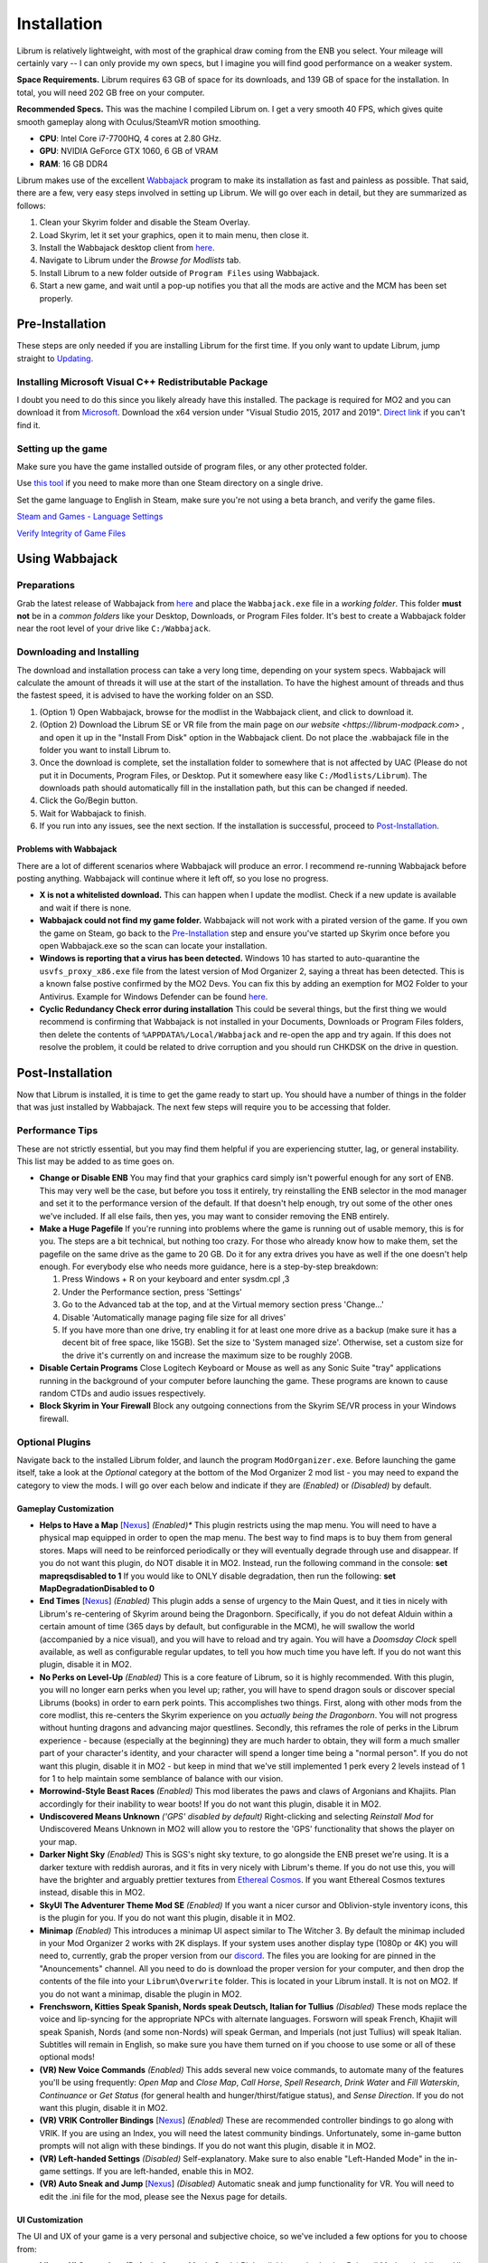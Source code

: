 Installation
============
Librum is relatively lightweight, with most of the graphical draw coming from the ENB you select. Your mileage will certainly vary -- I can only provide my own specs, but I imagine you will find good performance on a weaker system.

**Space Requirements.** Librum requires 63 GB of space for its downloads, and 139 GB of space for the installation. In total, you will need 202 GB free on your computer.

**Recommended Specs.** This was the machine I compiled Librum on. I get a very smooth 40 FPS, which gives quite smooth gameplay along with Oculus/SteamVR motion smoothing.


* **CPU**\ : Intel Core i7-7700HQ, 4 cores at 2.80 GHz.
* **GPU**\ : NVIDIA GeForce GTX 1060, 6 GB of VRAM
* **RAM**\ : 16 GB DDR4

Librum makes use of the excellent `Wabbajack <https://www.wabbajack.org/#/>`_ program to make its installation as fast and painless as possible. That said, there are a few, very easy steps involved in setting up Librum. We will go over each in detail, but they are summarized as follows:

#. Clean your Skyrim folder and disable the Steam Overlay.
#. Load Skyrim, let it set your graphics, open it to main menu, then close it.
#. Install the Wabbajack desktop client from `here <https://github.com/wabbajack-tools/wabbajack/releases>`_.
#. Navigate to Librum under the *Browse for Modlists* tab.
#. Install Librum to a new folder outside of ``Program Files`` using Wabbajack.
#. Start a new game, and wait until a pop-up notifies you that all the mods are active and the MCM has been set properly.


Pre-Installation
^^^^^^^^^^^^^^^^

These steps are only needed if you are installing Librum for the first time. If you only want to update Librum, jump straight to `Updating <#updating>`_.

Installing Microsoft Visual C++ Redistributable Package
~~~~~~~~~~~~~~~~~~~~~~~~~~~~~~~~~~~~~~~~~~~~~~~~~~~~~~~

I doubt you need to do this since you likely already have this installed. The package is required for MO2 and you can download it from `Microsoft <https://support.microsoft.com/en-us/help/2977003/the-latest-supported-visual-c-downloads>`_. Download the x64 version under "Visual Studio 2015, 2017 and 2019". `Direct link <https://aka.ms/vs/16/release/vc_redist.x64.exe>`_ if you can't find it.

Setting up the game
~~~~~~~~~~~~~~~~~~~~~~~

Make sure you have the game installed outside of program files, or any other protected folder.

Use `this tool <https://github.com/LostDragonist/steam-library-setup-tool>`_ if you need to make more than one Steam directory on a single drive.

Set the game language to English in Steam, make sure you're not using a beta branch, and verify the game files.

`Steam and Games - Language Settings <https://help.steampowered.com/en/faqs/view/4984-C127-121D-B3F2>`_

`Verify Integrity of Game Files <https://help.steampowered.com/en/faqs/view/0C48-FCBD-DA71-93EB>`_

Using Wabbajack
^^^^^^^^^^^^^^^

Preparations
~~~~~~~~~~~~

Grab the latest release of Wabbajack from `here <https://github.com/wabbajack-tools/wabbajack/releases>`_ and place the ``Wabbajack.exe`` file in a *working folder*. This folder **must not** be in a *common folders* like your Desktop, Downloads, or Program Files folder. It's best to create a Wabbajack folder near the root level of your drive like ``C:/Wabbajack``.

Downloading and Installing
~~~~~~~~~~~~~~~~~~~~~~~~~~

The download and installation process can take a very long time, depending on your system specs. Wabbajack will calculate the amount of threads it will use at the start of the installation. To have the highest amount of threads and thus the fastest speed, it is advised to have the working folder on an SSD.

#. (Option 1) Open Wabbajack, browse for the modlist in the Wabbajack client, and click to download it.
#. (Option 2) Download the Librum SE or VR file from the main page on `our website <https://librum-modpack.com>` , and open it up in the "Install From Disk" option in the Wabbajack client. Do not place the .wabbajack file in the folder you want to install Librum to.
#. Once the download is complete, set the installation folder to somewhere that is not affected by UAC (Please do not put it in Documents, Program Files, or Desktop. Put it somewhere easy like ``C:/Modlists/Librum``\ ). The downloads path should automatically fill in the installation path, but this can be changed if needed. 
#. Click the Go/Begin button.
#. Wait for Wabbajack to finish.
#. If you run into any issues, see the next section. If the installation is successful, proceed to `Post-Installation <#post-installation>`_.

Problems with Wabbajack
"""""""""""""""""""""""

There are a lot of different scenarios where Wabbajack will produce an error. I recommend re-running Wabbajack before posting anything. Wabbajack will continue where it left off, so you lose no progress.

* 
  **X is not a whitelisted download.** This can happen when I update the modlist. Check if a new update is available and wait if there is none.

* 
  **Wabbajack could not find my game folder.** Wabbajack will not work with a pirated version of the game. If you own the game on Steam, go back to the `Pre-Installation <#pre-installation>`_ step and ensure you've started up Skyrim once before you open Wabbajack.exe so the scan can locate your installation.

* 
  **Windows is reporting that a virus has been detected.** Windows 10 has started to auto-quarantine the ``usvfs_proxy_x86.exe`` file from the latest version of Mod Organizer 2, saying a threat has been detected. This is a known false postive confirmed by the MO2 Devs. You can fix this by adding an exemption for MO2 Folder to your Antivirus. Example for Windows Defender can be found `here <https://www.thewindowsclub.com/exclude-a-folder-from-windows-security-scan>`_.

* 
  **Cyclic Redundancy Check error during installation** This could be several things, but the first thing we would recommend is confirming that Wabbajack is not installed in your Documents, Downloads or Program Files folders, then delete the contents of ``%APPDATA%/Local/Wabbajack`` and re-open the app and try again. If this does not resolve the problem, it could be related to drive corruption and you should run CHKDSK on the drive in question.

Post-Installation
^^^^^^^^^^^^^^^^^

Now that Librum is installed, it is time to get the game ready to start up. You should have a number of things in the folder that was just installed by Wabbajack. The next few steps will require you to be accessing that folder. 


Performance Tips
~~~~~~~~~~~~~~~~

These are not strictly essential, but you may find them helpful if you are experiencing stutter, lag, or general instability. This list may be added to as time goes on.

*
  **Change or Disable ENB** You may find that your graphics card simply isn't powerful enough for any sort of ENB. This may very well be the case, but before you toss it entirely, try reinstalling the ENB selector in the mod manager and set it to the performance version of the default. If that doesn't help enough, try out some of the other ones we've included. If all else fails, then yes, you may want to consider removing the ENB entirely.

*
  **Make a Huge Pagefile** If you're running into problems where the game is running out of usable memory, this is for you. The steps are a bit technical, but nothing too crazy. For those who already know how to make them, set the pagefile on the same drive as the game to 20 GB. Do it for any extra drives you have as well if the one doesn't help enough. For everybody else who needs more guidance, here is a step-by-step breakdown:

  #. Press Windows + R on your keyboard and enter sysdm.cpl ,3
  #. Under the Performance section, press 'Settings'
  #. Go to the Advanced tab at the top, and at the Virtual memory section press 'Change...'
  #. Disable 'Automatically manage paging file size for all drives'
  #. If you have more than one drive, try enabling it for at least one more drive as a backup (make sure it has a decent bit of free space, like 15GB). Set the size to 'System managed size'. Otherwise, set a custom size for the drive it's currently on and increase the maximum size to be roughly 20GB.

*
  **Disable Certain Programs** Close Logitech Keyboard or Mouse as well as any Sonic Suite "tray" applications running in the background of your computer before launching the game. These programs are known to cause random CTDs and audio issues respectively.

*
  **Block Skyrim in Your Firewall** Block any outgoing connections from the Skyrim SE/VR process in your Windows firewall.

Optional Plugins
~~~~~~~~~~~~~~~~

Navigate back to the installed Librum folder, and launch the program ``ModOrganizer.exe``. Before launching the game itself, take a look at the *Optional* category at the bottom of the Mod Organizer 2 mod list - you may need to expand the category to view the mods. I will go over each below and indicate if they are *(Enabled)* or *(Disabled)* by default.

Gameplay Customization
""""""""""""""""""""""

*
  **Helps to Have a Map** [\ `Nexus <https://www.nexusmods.com/skyrimspecialedition/mods/37238>`_\ ] *(Enabled)** This plugin restricts using the map menu. You will need to have a physical map equipped in order to open the map menu. The best way to find maps is to buy them from general stores. Maps will need to be reinforced periodically or they will eventually degrade through use and disappear. If you do not want this plugin, do NOT disable it in MO2. Instead, run the following command in the console: **set mapreqsdisabled to 1** If you would like to ONLY disable degradation, then run the following: **set MapDegradationDisabled to 0**


* 
  **End Times** [\ `Nexus <https://www.nexusmods.com/skyrimspecialedition/mods/39201>`_\ ] *(Enabled)* This plugin adds a sense of urgency to the Main Quest, and it ties in nicely with Librum's re-centering of Skyrim around being the Dragonborn. Specifically, if you do not defeat Alduin within a certain amount of time (365 days by default, but configurable in the MCM), he will swallow the world (accompanied by a nice visual), and you will have to reload and try again. You will have a *Doomsday Clock* spell available, as well as configurable regular updates, to tell you how much time you have left. If you do not want this plugin, disable it in MO2.

* 
  **No Perks on Level-Up** *(Enabled)* This is a core feature of Librum, so it is highly recommended. With this plugin, you will no longer earn perks when you level up; rather, you will have to spend dragon souls or discover special Librums (books) in order to earn perk points. This accomplishes two things. First, along with other mods from the core modlist, this re-centers the Skyrim experience on you *actually being the Dragonborn*. You will not progress without hunting dragons and advancing major questlines. Secondly, this reframes the role of perks in the Librum experience - because (especially at the beginning) they are much harder to obtain, they will form a much smaller part of your character's identity, and your character will spend a longer time being a "normal person". If you do not want this plugin, disable it in MO2 - but keep in mind that we've still implemented 1 perk every 2 levels instead of 1 for 1 to help maintain some semblance of balance with our vision.

* 
  **Morrowind-Style Beast Races** *(Enabled)* This mod liberates the paws and claws of Argonians and Khajiits. Plan accordingly for their inability to wear boots! If you do not want this plugin, disable it in MO2.


*
  **Undiscovered Means Unknown** *('GPS' disabled by default)* Right-clicking and selecting *Reinstall Mod* for Undiscovered Means Unknown in MO2 will allow you to restore the 'GPS' functionality that shows the player on your map.

*
  **Darker Night Sky** *(Enabled)* This is SGS's night sky texture, to go alongside the ENB preset we're using. It is a darker texture with reddish auroras, and it fits in very nicely with Librum's theme. If you do not use this, you will have the brighter and arguably prettier textures from `Ethereal Cosmos <https://www.nexusmods.com/skyrimspecialedition/mods/5728>`_. If you want Ethereal Cosmos textures instead, disable this in MO2.

*
  **SkyUI The Adventurer Theme Mod SE** *(Enabled)* If you want a nicer cursor and Oblivion-style inventory icons, this is the plugin for you. If you do not want this plugin, disable it in MO2.

*
  **Minimap** *(Enabled)* This introduces a minimap UI aspect similar to The Witcher 3. By default the minimap included in your Mod Organizer 2 works with 2K displays. If your system uses another display type (1080p or 4K) you will need to, currently, grab the proper version from our `discord <https://discord.gg/nAQWr4VmG6>`_. The files you are looking for are pinned in the "Anouncements" channel. All you need to do is download the proper version for your computer, and then drop the contents of the file into your ``Librum\Overwrite`` folder. This is located in your Librum install. It is not on MO2. If you do not want a minimap, disable the plugin in MO2.

*
  **Frenchsworn, Kitties Speak Spanish, Nords speak Deutsch, Italian for Tullius** *(Disabled)* These mods replace the voice and lip-syncing for the appropriate NPCs with alternate languages. Forsworn will speak French, Khajiit will speak Spanish, Nords (and some non-Nords) will speak German, and Imperials (not just Tullius) will speak Italian. Subtitles will remain in English, so make sure you have them turned on if you choose to use some or all of these optional mods!

* 
  **(VR) New Voice Commands** *(Enabled)* This adds several new voice commands, to automate many of the features you'll be using frequently: *Open Map* and *Close Map*\ , *Call Horse*\ , *Spell Research*\ , *Drink Water* and *Fill Waterskin*\ , *Continuance* or *Get Status* (for general health and hunger/thirst/fatigue status), and *Sense Direction*. If you do not want this plugin, disable it in MO2.

* 
  **(VR) VRIK Controller Bindings** [\ `Nexus <https://www.nexusmods.com/skyrimspecialedition/mods/23416>`_\ ] *(Enabled)* These are recommended controller bindings to go along with VRIK. If you are using an Index, you will need the latest community bindings. Unfortunately, some in-game button prompts will not align with these bindings. If you do not want this plugin, disable it in MO2.

* 
  **(VR) Left-handed Settings** *(Disabled)* Self-explanatory. Make sure to also enable "Left-Handed Mode" in the in-game settings. If you are left-handed, enable this in MO2.

* 
  **(VR) Auto Sneak and Jump** [\ `Nexus <https://www.nexusmods.com/skyrimspecialedition/mods/23649>`_\ ] *(Disabled)* Automatic sneak and jump functionality for VR. You will need to edit the .ini file for the mod, please see the Nexus page for details.

UI Customization
""""""""""""""""

The UI and UX of your game is a very personal and subjective choice, so we've included a few options for you to choose from:


* 
  **Librum UI Customizer** *(Defaults font to Magic Cards)* Right-clicking and selecting Reinstall Mod on the Librum UI Customizer will allow you to choose between several pre-installed fonts, compatibility patches/replacers, and UI/HUD Presets. When prompted by MO2, select **Replace Mod**. The fonts can be previewed `here <https://i.imgur.com/a/QhGuCU9>`_\ , as well as in the FOMOD installer. A massive thanks to all the authors who have given permission for us to include these!
*
  **Librum ENB Selector** *(Defaults to Ominous ENB)* Right-clicking and selecting Reinstall Mod on the Librum ENB Selector will allow you to choose between several included ENB options with various quality presets. If playing Skyrim VR, we’ve also included some reshade options for better sharpening.

**Please note that if you have your Wabbajack Downloads folder outside of the** ``<Librum Install>/downloads`` **path, you will need to go to your downloads folder, copy the Librum ENB Selector and Librum UI Customizer .7z files to your** ``<Librum Install>/downloads`` **folder before you can Reinstall them in MO2 and use the FOMOD.**

**Alternatively, you can change the Librum Mod Organizer 2 Downloads directory by clicking the "Configure settings and workarounds" button in Mod Organizer 2 (it looks like a screw and wrench crossed over eachother) and changing the Downloads directory to whatever you selected when installing Librum in Wabbajack.**

Starting Librum
~~~~~~~~~~~~~~~

To start the game for real, start SKSE or "Play Librum" through Mod Organizer 2. This will be necessary every time you start the game; if you try to launch Skyrim through its default folder or through Steam, the game will be entirely vanilla.

Start a new game once you get to the main menu. You will start in the character creation area called *The Glade.* For more information on character creation, please read the `Survival Guide
<https://librum-for-skyrim-vr.readthedocs.io/en/latest/survival/index.html>`_ (but come back here after!).

If you want to read up on your character creation options, please see the `Character Creation
<https://librum-modpack.com/?page_id=296>`_ page.

Configure the MCM
~~~~~~~~~~~~~~~~~

Once you have created your character, wait until you receive a confirmation prompt to continue playing. **There is no MCM customization necessary for Librum 3.0.** The MCM options for all mods are set automatically to Librum's standard. There will be a section below this detailing options to personalize this yourself if you are not happy with some of the default settings.

However, if you are interested in using the voice commands available as an optional part of Librum, the following settings will have to be changed manually in the MCM.

#. **Hunterborn.** Set the "Sense Direction" hotkey to "x".
#. **Spell Research.** Set the "Spell Research" hotkey to "alt".
#. **SunHelm.** Set the "Continuance" hotkey to "y", and the "Drink Water/Fill Waterskin" hotkey to "l".

**Voice commands is an optional part of Librum located in the *Optional Controls* section near the bottom of the left panel in Mod Organiser 2.**


Personalizing the MCM
~~~~~~~~~~~~~~~~~~~~~

If you find that some of the default settings in Librum are not to your taste, you can usually customize most of them via the MCM. I will go over a number of the usual alteration requests we see:

**Survival and Needs.** By default `Frostfall <https://www.nexusmods.com/skyrimspecialedition/mods/671>`_ (used for cold weather survival) and `Sunhelm
<https://www.nexusmods.com/skyrimspecialedition/mods/39414>`_ (used for hunger/thirst needs) are enabled. If you do not want to have survival mechanics in your game, you can deactivate these mods via thier MCM menus. **After deactivating one, close the MCM completely to be back in the game and wait for a moment. Then open the MCM and deactivate the other. Do not try to deactivate both without closing and reopening the MCM.**
  If you are feeling like you are freezing too quickly or getting hungry/thirsty/tired too quickly you can also ajust the rates that these increase in the respective MCM menus. Turning down the "Exposure Rate" in the Frostfall MCM will slow the rate your character gets cold. The default value is 1.0 if you ever wish to reset it to default. Meanwhile, lowering the Hunger, Thirst, or Fatigue rates inside the Sunhelm MCM will make you need to eat, drink, and sleep less often. The default values for these are at 10 if you wish to go back to Librum default.

**Encumbrance.** Librum uses two mods to affect your encumbrance: `Realistic Capacity <https://www.nexusmods.com/skyrimspecialedition/mods/17577>`_ and `Cobb Encumbrance <https://www.nexusmods.com/skyrimspecialedition/mods/18362>`_. Realistic Capacity is the culprit if you are wondering why your carry weight is so low compared to normal Skyrim. It dynamically alters your carryweight depending on what you are wearing and fighting with. It makes your weapons and armor you use effectively weightless so that your carryweight is mostly taken up by the loot you grab. It is designed to make it more important to prioritize gems, and other small, but expensive items as loot over whole sets of armor and big weapons. You can disable the whole mod in the MCM if you are not enjoying the change, though Librum is very much balanced around the idea of a smaller carry capacity. You may want to enable Sunhelm's Carry Weight modifier in the Sunhelm MCM if you disable Realistic Capacity. Another option is to adjust the "Base Carry Capacity" section of Realistic Capacity MCM. It defaults to 25 with Librum, but you can increase that some if you like the idea of the mod, but want some more wiggle room.

Cobb Encumbrance makes you move slower the more you are carrying, but also faster if you are traveling very light. This is also done dynamically as you pick up more things. You can disable this from the MCM if you do not like the speed changes. There is also a section where you can tweak the modifiers it applies to your speed, and the weight you need for that effect to become active for each stage.


**Economy and Trade.** Librum uses `Trade & Barter <https://www.nexusmods.com/skyrimspecialedition/mods/23081>`_ to make the Skyrim economy feel more dynamic. It makes earning large amounts of money harder, and it pairs well with the reduced carryweight default to Librum. You cannot disable this mod, but it can be heavily altered.If you are simply wanting the merchants to be a little less ruthless, you can change the preset from "Hardcore" to "Difficult. The big factor to note about this mod, it places the barter pricing reliance more on the Speechcraft perks rather than simply your speechcraft skill. This will make early game buying/selling seem far harder as perks are inherently more difficult to get, but if you put a few perks into speechcraft you will find the difference becomes more in your favor. This reliance on perks over skill makes putting your first few perks into speechcraft more reasonable if you are looking to make money. This is especially true for a theif as fences will be the hardest to haggle with at low level and no perks.

**Quick/Auto Saves Overhaul.** Skyrim's saves are very faulty and prone to corrupting or breaking if the save is set off during an unfortunate time. Because of this, we never recommend players use the autosave and quicksave function that shipped with Skyrim. Instead, the `Skyrim Safesave System Overhaul <https://www.nexusmods.com/skyrimspecialedition/mods/19399>`_ mod has an MCM page that can be tweaked to do most of any autosaving you would need. We also recommend that you change the default binding of your quicksave key to something completely unimportant in the controls setting native to the game. Doing this allows you to bind f5 to the "Manual Save Key" in the MCM for SSSO. Now you can continue to use the same quicksave key as you may be used to, but it will make safer saves that are less prone to corruption.

(VR) Natural Locomotion
~~~~~~~~~~~~~~~~~~~~~~~

This step is **not mandatory**\ , but it will significantly improve your VR experience. Download `Natural Locomotion <https://store.steampowered.com/app/798810/Natural_Locomotion/>`_ through Steam. It is an independent app, which allows you to walk around in VR games by swinging your arms (and possibly holding a hotkey). Although this sounds intrusive and unnatural, it quickly becomes a *very* natural way to move around Skyrim. As a bonus, it works for everything from Skyrim and Fallout 4 VR to *No Man's Sky*.

In terms of configuring NaLo, I recommend the following settings (although it is up to taste):

**Common Settings:**


* *Allow jumping while crouched* - off.
* *Enable strafing by tilting head* - on.
* *Sticky buttons* - off.

**Edit Profile/Configure Buttons:**


* Enable walking with one of the following two options:

  * *Hands down the hip (buttonless)*. This is newer, and may interrupt other actions, but feels more natural.
  * *Joystick touch* on right or left hand only, and *enable both hands with this button*. You will only move around when your thumb is on the joystick, but you do not need to hold any buttons down.

* *Enable jumping in place* - on, with button set to *right joystick up*. The "natural jumping" doesn't always trigger when you want it to.

**Edit Profile/Configure Speed and Trackpad Emulation:**


* *Original trackpad/joystick* - set to *combine with movement*.
* *Desired trackpad/joystick orientation* - set to *head relative*.

When you want to play, first load up NaLo and click "Start selected profile" on Skyrim VR, and then launch Skyrim normally (SKSE through MO2).

Updating
^^^^^^^^

If Librum receives an update, please check the Changelog before doing anything. Always back up your saves or start a new game after updating.

**Wabbajack will delete all files that are not part of the updated modlist when updating!**

This means that any additional mods you have installed on top of Librum will be deleted. However, your downloads folder will not be touched!

Updating is like installing. You only have to make sure that you select the same path and tick the *Overwrite existing modlist* button.
Note that some in-game settings will get reset when updating. Check them all again! Particularly, "dynamic resolution" and "disable lod" in the "VR Performance" settings menu. 

Finished
^^^^^^^^

Congratulations! You've completed the Librum setup, and you are ready to play. The next several sections will explain what Librum is and does, as well as provide support.

